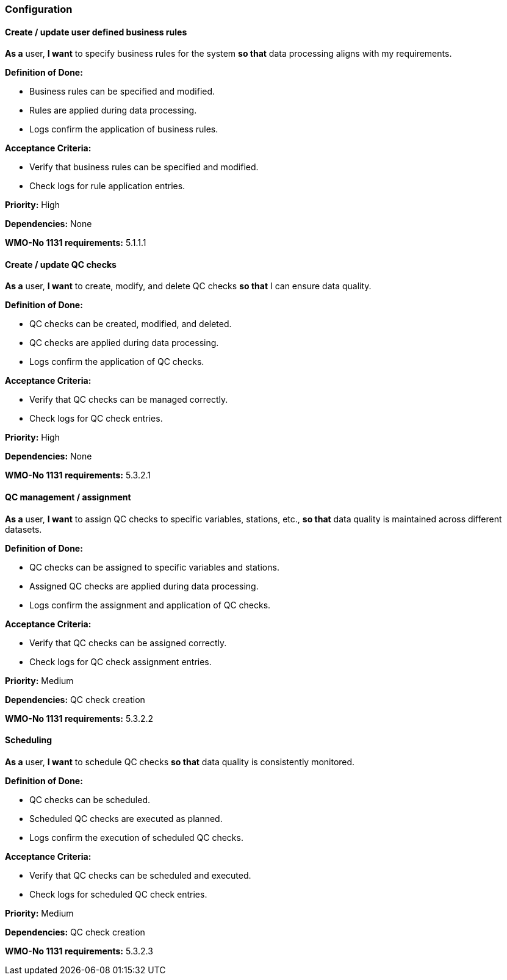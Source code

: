 ### Configuration

#### Create / update user defined business rules

*As a* user,
*I want* to specify business rules for the system
*so that* data processing aligns with my requirements.

*Definition of Done:*

* Business rules can be specified and modified.
* Rules are applied during data processing.
* Logs confirm the application of business rules.

*Acceptance Criteria:*

* Verify that business rules can be specified and modified.
* Check logs for rule application entries.

*Priority:* High

*Dependencies:* None

*WMO-No 1131 requirements:* 5.1.1.1

#### Create / update QC checks

*As a* user,
*I want* to create, modify, and delete QC checks
*so that* I can ensure data quality.

*Definition of Done:*

* QC checks can be created, modified, and deleted.
* QC checks are applied during data processing.
* Logs confirm the application of QC checks.

*Acceptance Criteria:*

* Verify that QC checks can be managed correctly.
* Check logs for QC check entries.

*Priority:* High

*Dependencies:* None

*WMO-No 1131 requirements:* 5.3.2.1

#### QC management / assignment

*As a* user,
*I want* to assign QC checks to specific variables, stations, etc.,
*so that* data quality is maintained across different datasets.

*Definition of Done:*

* QC checks can be assigned to specific variables and stations.
* Assigned QC checks are applied during data processing.
* Logs confirm the assignment and application of QC checks.

*Acceptance Criteria:*

* Verify that QC checks can be assigned correctly.
* Check logs for QC check assignment entries.

*Priority:* Medium

*Dependencies:* QC check creation

*WMO-No 1131 requirements:* 5.3.2.2

#### Scheduling

*As a* user,
*I want* to schedule QC checks
*so that* data quality is consistently monitored.

*Definition of Done:*

* QC checks can be scheduled.
* Scheduled QC checks are executed as planned.
* Logs confirm the execution of scheduled QC checks.

*Acceptance Criteria:*

* Verify that QC checks can be scheduled and executed.
* Check logs for scheduled QC check entries.

*Priority:* Medium

*Dependencies:* QC check creation

*WMO-No 1131 requirements:* 5.3.2.3